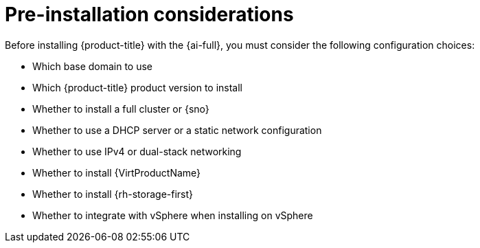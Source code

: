 // This is included in the following assemblies:
//
// * installing/installing_on_prem_assisted/assisted-installer-installing.adoc

:_content-type: CONCEPT
[id='pre-installation-considerations_{context}']
= Pre-installation considerations

Before installing {product-title} with the {ai-full}, you must consider the following configuration choices:

* Which base domain to use
* Which {product-title} product version to install
* Whether to install a full cluster or {sno}
* Whether to use a DHCP server or a static network configuration
* Whether to use IPv4 or dual-stack networking
* Whether to install {VirtProductName}
* Whether to install {rh-storage-first}
* Whether to integrate with vSphere when installing on vSphere
